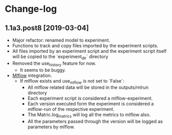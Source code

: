 * Change-log
** 1.1a3.post8 [2019-03-04]
- Major refactor: renamed model to experiment.
- Functions to track and copy files imported by the experiment scripts.
- All files imported by an experiment script and the experiment script itself will be copied to the `experiment_dir` directory
- Removed the use_history feature for now.
  - It seems to be buggy.
- [[https://github.com/mlflow/mlflow][Mlflow]] integration.
  - If mlflow exists and use_mlflow is not set to `False`:
    - All mlflow related data will be stored in the outputs/mlrun directory
    - Each experiment script is considered a mlflow-experiment.
    - Each version executed form the experiment is considered a mlflow-run of the respective experiment.
    - The Matric.log_matrics will log all the metrics to mlflow also.
    - All the parameters passed through the version will be logged as parameters by mlflow.
